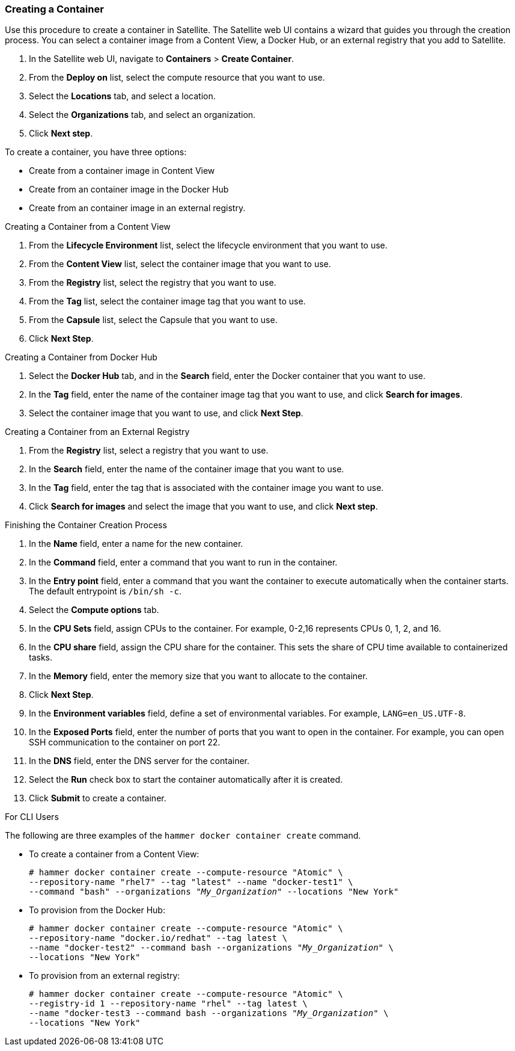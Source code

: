 [[Provisioning_Containers-Creating_Containers_with_the_Satellite_Server]]
=== Creating a Container

Use this procedure to create a container in Satellite. The Satellite web UI contains a wizard that guides you through the creation process. You can select a container image from a Content View, a Docker Hub, or an external registry that you add to Satellite.

. In the Satellite web UI, navigate to *Containers* > *Create Container*.
. From the *Deploy on* list, select the compute resource that you want to use.
. Select the *Locations* tab, and select a location.
. Select the *Organizations* tab, and select an organization.
. Click *Next step*.

To create a container, you have three options:

* Create from a container image in Content View
* Create from an container image in the Docker Hub
* Create from an container image in an external registry.

.Creating a Container from a Content View

. From the *Lifecycle Environment* list, select the lifecycle environment that you want to use.
. From the *Content View* list, select the container image that you want to use.
. From the *Registry* list, select the registry that you want to use.
. From the *Tag* list, select the container image tag that you want to use.
. From the *Capsule* list, select the Capsule that you want to use.
. Click *Next Step*.

.Creating a Container from Docker Hub


. Select the *Docker Hub* tab, and in the *Search* field, enter the Docker container that you want to use.
. In the *Tag* field, enter the name of the container image tag that you want to use, and click *Search for images*.
. Select the container image that you want to use, and click *Next Step*.

.Creating a Container from an External Registry

. From the *Registry* list, select a registry that you want to use.
. In the *Search* field, enter the name of the container image that you want to use.
. In the *Tag* field, enter the tag that is associated with the container image you want to use.
. Click *Search for images* and select the image that you want to use, and click *Next step*.

.Finishing the Container Creation Process
. In the *Name* field, enter a name for the new container.
. In the *Command* field, enter a command that you want to run in the container.
. In the *Entry point* field, enter a command that you want the container to execute automatically when the container starts. The default entrypoint is `/bin/sh -c`.
. Select the *Compute options* tab.
. In the *CPU Sets* field, assign CPUs to the container. For example, 0-2,16 represents CPUs 0, 1, 2, and 16.
. In the *CPU share* field, assign the CPU share for the container. This sets the share of CPU time available to containerized tasks.
. In the *Memory* field, enter the memory size that you want to allocate to the container.
. Click *Next Step*.
. In the *Environment variables* field, define a set of environmental variables. For example, `LANG=en_US.UTF-8`.
. In the *Exposed Ports* field, enter the number of ports that you want to open in the container. For example, you can open SSH communication to the container on port 22.
. In the *DNS* field, enter the DNS server for the container.
. Select the *Run* check box to start the container automatically after it is created.
. Click *Submit* to create a container.

.For CLI Users

The following are three examples of the `hammer docker container create` command.

* To create a container from a Content View:
+
[options="nowrap" subs="+quotes"]
----
# hammer docker container create --compute-resource "Atomic" \
--repository-name "rhel7" --tag "latest" --name "docker-test1" \
--command "bash" --organizations "_My_Organization_" --locations "New York"
----

* To provision from the Docker Hub:
+
[options="nowrap" subs="+quotes"]
----
# hammer docker container create --compute-resource "Atomic" \
--repository-name "docker.io/redhat" --tag latest \
--name "docker-test2" --command bash --organizations "_My_Organization_" \
--locations "New York"
----

* To provision from an external registry:
+
[options="nowrap" subs="+quotes"]
----
# hammer docker container create --compute-resource "Atomic" \
--registry-id 1 --repository-name "rhel" --tag latest \
--name "docker-test3 --command bash --organizations "_My_Organization_" \
--locations "New York"
----
